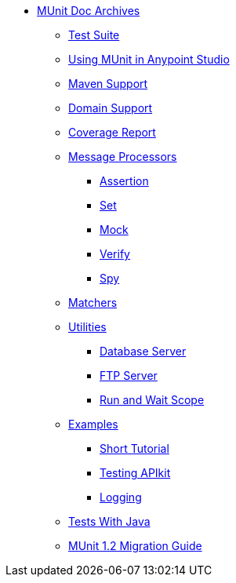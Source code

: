 // MUNit 1.2 TOC

* link:/munit/v/1.2/[MUnit Doc Archives]
** link:/munit/v/1.2/munit-suite[Test Suite]
** link:/munit/v/1.2/using-munit-in-anypoint-studio[Using MUnit in Anypoint Studio]
** link:/munit/v/1.2/munit-maven-support[Maven Support]
** link:/munit/v/1.2/munit-domain-support[Domain Support]
** link:/munit/v/1.2/munit-coverage-report[Coverage Report]
** link:/munit/v/1.2/message-processors[Message Processors]
*** link:/munit/v/1.2/assertion-message-processor[Assertion]
*** link:/munit/v/1.2/set-message-processor[Set]
*** link:/munit/v/1.2/mock-message-processor[Mock]
*** link:/munit/v/1.2/verify-message-processor[Verify]
*** link:/munit/v/1.2/spy-message-processor[Spy]
** link:/munit/v/1.2/munit-matchers[Matchers]
** link:/munit/v/1.2/munit-utils[Utilities]
*** link:/munit/v/1.2/munit-database-server[Database Server]
*** link:/munit/v/1.2/munit-ftp-server[FTP Server]
*** link:/munit/v/1.2/run-and-wait-scope[Run and Wait Scope]
** link:/munit/v/1.2/munit-examples[Examples]
*** link:/munit/v/1.2/munit-short-tutorial[Short Tutorial]
*** link:/munit/v/1.2/example-testing-apikit[Testing APIkit]
*** link:/munit/v/1.2/logging-in-munit[Logging]
** link:/munit/v/1.2/munit-tests-with-java[Tests With Java]
** link:/munit/v/1.2/munit-1.2-migration-guide[MUnit 1.2 Migration Guide]
